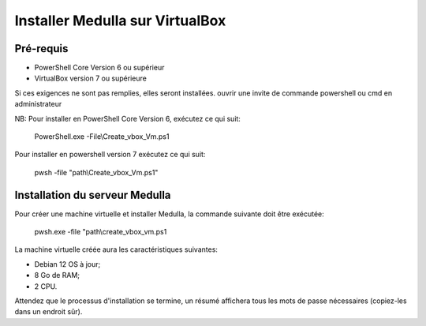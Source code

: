 ================================
Installer Medulla sur VirtualBox
================================

Pré-requis
------------

* PowerShell Core Version 6 ou supérieur
* VirtualBox version 7 ou supérieure

Si ces exigences ne sont pas remplies, elles seront installées.
ouvrir une invite de commande powershell ou cmd en administrateur

NB: Pour installer en PowerShell Core Version 6, exécutez ce qui suit:

 PowerShell.exe -File\\Create_vbox_Vm.ps1

Pour installer en powershell version 7 exécutez ce qui suit:

 pwsh -file "path\\Create_vbox_Vm.ps1"

Installation du serveur Medulla
-------------------------------

Pour créer une machine virtuelle et installer Medulla, la commande suivante doit être exécutée:

 pwsh.exe -file "path\\create_vbox_vm.ps1

La machine virtuelle créée aura les caractéristiques suivantes:

* Debian 12 OS à jour;
* 8 Go de RAM;
* 2 CPU.

Attendez que le processus d'installation se termine, un résumé affichera tous les mots de passe nécessaires (copiez-les dans un endroit sûr).
